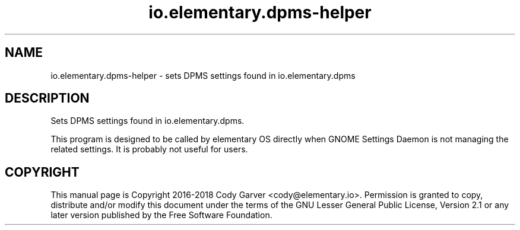 .TH io.elementary.dpms-helper 1 "January 15, 2016"
.SH NAME
io.elementary.dpms-helper \- sets DPMS settings found in io.elementary.dpms
.SH DESCRIPTION
Sets DPMS settings found in io.elementary.dpms.
.PP
This program is designed to be called by elementary OS directly when GNOME Settings Daemon is
not managing the related settings. It is probably not useful for users.
.SH COPYRIGHT
This manual page is Copyright 2016-2018 Cody Garver <cody@elementary.io>.
Permission is granted to copy, distribute and/or modify this document
under the terms of the GNU Lesser General Public License, Version 2.1 or any
later version published by the Free Software Foundation.
